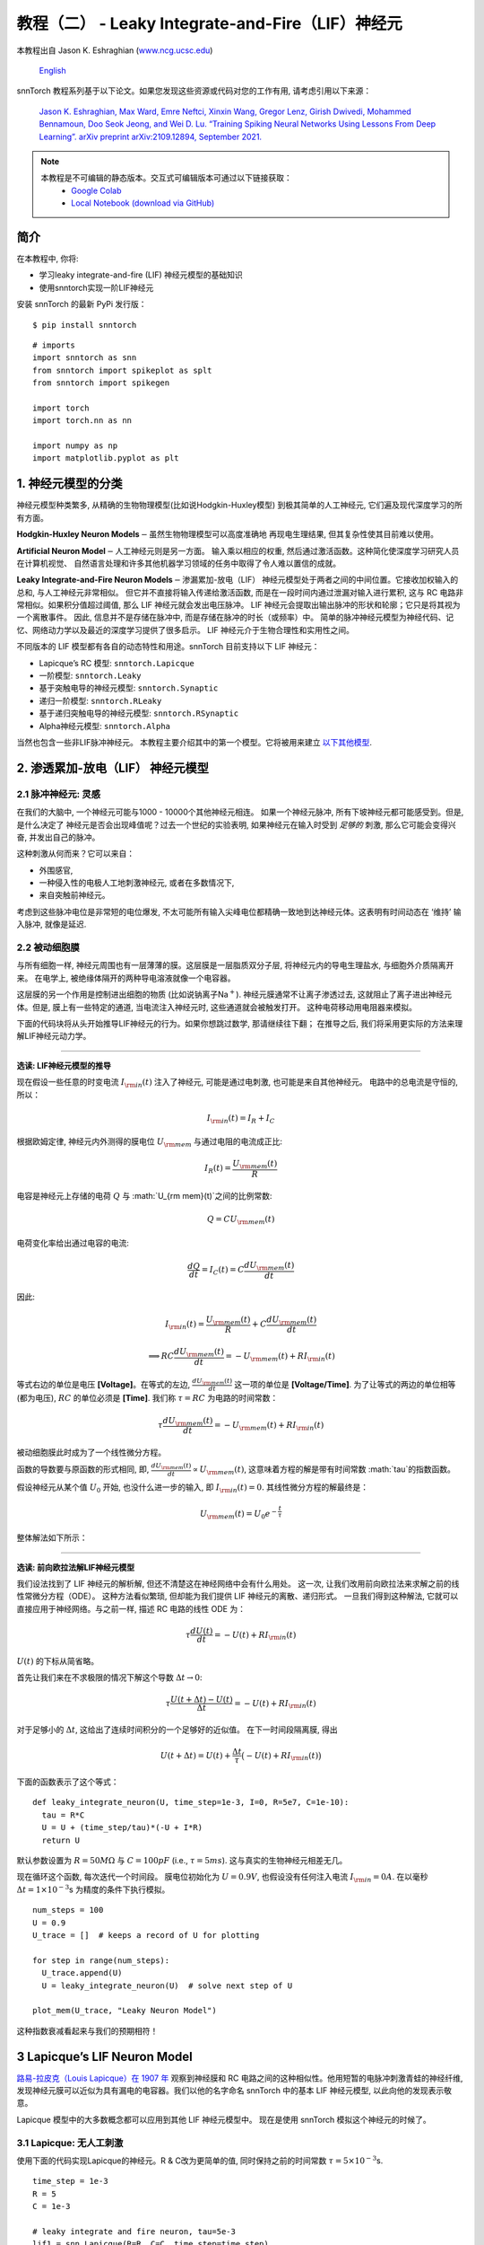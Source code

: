 ======================================================
教程（二） - Leaky Integrate-and-Fire（LIF）神经元
======================================================

本教程出自 Jason K. Eshraghian (`www.ncg.ucsc.edu <https://www.ncg.ucsc.edu>`_)

 `English <https://snntorch.readthedocs.io/en/latest/tutorials/tutorial_2.html#>`_ 

.. image:: https://colab.research.google.com/assets/colab-badge.svg
        :alt: Open In Colab
        :target: https://colab.research.google.com/github/jeshraghian/snntorch/blob/master/examples/tutorial_2_lif_neuron.ipynb

snnTorch 教程系列基于以下论文。如果您发现这些资源或代码对您的工作有用, 请考虑引用以下来源：

    `Jason K. Eshraghian, Max Ward, Emre Neftci, Xinxin Wang, Gregor Lenz, Girish
    Dwivedi, Mohammed Bennamoun, Doo Seok Jeong, and Wei D. Lu. “Training
    Spiking Neural Networks Using Lessons From Deep Learning”. arXiv preprint arXiv:2109.12894,
    September 2021. <https://arxiv.org/abs/2109.12894>`_

.. note::
  本教程是不可编辑的静态版本。交互式可编辑版本可通过以下链接获取：
    * `Google Colab <https://colab.research.google.com/github/jeshraghian/snntorch/blob/master/examples/tutorial_2_lif_neuron.ipynb>`_
    * `Local Notebook (download via GitHub) <https://github.com/jeshraghian/snntorch/tree/master/examples>`_


简介
-------------

在本教程中, 你将: 

* 学习leaky integrate-and-fire (LIF) 神经元模型的基础知识
* 使用snntorch实现一阶LIF神经元

安装 snnTorch 的最新 PyPi 发行版：

::

    $ pip install snntorch

::

    # imports
    import snntorch as snn
    from snntorch import spikeplot as splt
    from snntorch import spikegen
    
    import torch
    import torch.nn as nn
    
    import numpy as np
    import matplotlib.pyplot as plt


1. 神经元模型的分类
---------------------------------------

神经元模型种类繁多, 从精确的生物物理模型(比如说Hodgkin-Huxley模型)
到极其简单的人工神经元, 它们遍及现代深度学习的所有方面。

**Hodgkin-Huxley Neuron Models**\ :math:`-`\ 虽然生物物理模型可以高度准确地
再现电生理结果, 但其复杂性使其目前难以使用。

**Artificial Neuron Model**\ :math:`-`\ 人工神经元则是另一方面。
输入乘以相应的权重, 然后通过激活函数。这种简化使深度学习研究人员在计算机视觉、
自然语言处理和许多其他机器学习领域的任务中取得了令人难以置信的成就。

**Leaky Integrate-and-Fire Neuron Models**\ :math:`-`\ 渗漏累加-放电（LIF）
神经元模型处于两者之间的中间位置。它接收加权输入的总和, 与人工神经元非常相似。
但它并不直接将输入传递给激活函数, 而是在一段时间内通过泄漏对输入进行累积, 
这与 RC 电路非常相似。如果积分值超过阈值, 那么 LIF 神经元就会发出电压脉冲。
LIF 神经元会提取出输出脉冲的形状和轮廓；它只是将其视为一个离散事件。
因此, 信息并不是存储在脉冲中, 而是存储在脉冲的时长（或频率）中。
简单的脉冲神经元模型为神经代码、记忆、网络动力学以及最近的深度学习提供了很多启示。
LIF 神经元介于生物合理性和实用性之间。

.. image:: https://github.com/jeshraghian/snntorch/blob/master/docs/_static/img/examples/tutorial2/2_1_neuronmodels.png?raw=true
        :align: center
        :width: 1000

不同版本的 LIF 模型都有各自的动态特性和用途。snnTorch 目前支持以下 LIF 神经元：

* Lapicque’s RC 模型: ``snntorch.Lapicque`` 
* 一阶模型: ``snntorch.Leaky`` 
* 基于突触电导的神经元模型: ``snntorch.Synaptic``
* 递归一阶模型: ``snntorch.RLeaky``
* 基于递归突触电导的神经元模型: ``snntorch.RSynaptic``
* Alpha神经元模型: ``snntorch.Alpha``

当然也包含一些非LIF脉冲神经元。
本教程主要介绍其中的第一个模型。它将被用来建立 `以下其他模型 <https://snntorch.readthedocs.io/en/latest/tutorials/index.html>`_.

2. 渗透累加-放电（LIF） 神经元模型
--------------------------------------------------

2.1 脉冲神经元: 灵感
~~~~~~~~~~~~~~~~~~~~~~~~~~~~~~~~~~~~~~~~~~

在我们的大脑中, 一个神经元可能与1000 - 10000个其他神经元相连。
如果一个神经元脉冲, 所有下坡神经元都可能感受到。但是, 是什么决定了
神经元是否会出现峰值呢？过去一个世纪的实验表明, 如果神经元在输入时受到
*足够的* 刺激, 那么它可能会变得兴奋, 并发出自己的脉冲。

这种刺激从何而来？它可以来自：

* 外围感官, 
* 一种侵入性的电极人工地刺激神经元, 或者在多数情况下, 
* 来自突触前神经元。


.. image:: https://github.com/jeshraghian/snntorch/blob/master/docs/_static/img/examples/tutorial2/2_2_intuition.png?raw=true
        :align: center
        :width: 600

考虑到这些脉冲电位是非常短的电位爆发, 
不太可能所有输入尖峰电位都精确一致地到达神经元体。这表明有时间动态在
‘维持’ 输入脉冲, 就像是延迟.

2.2 被动细胞膜
~~~~~~~~~~~~~~~~~~~~~~~~~~~~~~~~~~~~~~~~~~

与所有细胞一样, 神经元周围也有一层薄薄的膜。这层膜是一层脂质双分子层, 
将神经元内的导电生理盐水, 与细胞外介质隔离开来。
在电学上, 被绝缘体隔开的两种导电溶液就像一个电容器。

这层膜的另一个作用是控制进出细胞的物质 (比如说钠离子Na\ :math:`^+`). 
神经元膜通常不让离子渗透过去, 这就阻止了离子进出神经元体。但是, 
膜上有一些特定的通道, 当电流注入神经元时, 这些通道就会被触发打开。
这种电荷移动用电阻器来模拟。


.. image:: https://github.com/jeshraghian/snntorch/blob/master/docs/_static/img/examples/tutorial2/2_3_passivemembrane.png?raw=true
        :align: center
        :width: 450

下面的代码块将从头开始推导LIF神经元的行为。如果你想跳过数学, 那请继续往下翻；
在推导之后, 我们将采用更实际的方法来理解LIF神经元动力学。

------------------------

**选读: LIF神经元模型的推导**

现在假设一些任意的时变电流 :math:`I_{\rm in}(t)` 注入了神经元, 
可能是通过电刺激, 也可能是来自其他神经元。 电路中的总电流是守恒的, 所以：

.. math:: I_{\rm in}(t) = I_{R} + I_{C}

根据欧姆定律, 神经元内外测得的膜电位 :math:`U_{\rm mem}` 与通过电阻的电流成正比:

.. math:: I_{R}(t) = \frac{U_{\rm mem}(t)}{R}

电容是神经元上存储的电荷 :math:`Q` 与 :math:`U_{\rm mem}(t)`之间的比例常数:

.. math:: Q = CU_{\rm mem}(t)

电荷变化率给出通过电容的电流:

.. math:: \frac{dQ}{dt}=I_C(t) = C\frac{dU_{\rm mem}(t)}{dt}

因此:

.. math:: I_{\rm in}(t) = \frac{U_{\rm mem}(t)}{R} + C\frac{dU_{\rm mem}(t)}{dt}

.. math:: \implies RC \frac{dU_{\rm mem}(t)}{dt} = -U_{\rm mem}(t) + RI_{\rm in}(t)

等式右边的单位是电压 **\[Voltage]**。在等式的左边, :math:`\frac{dU_{\rm mem}(t)}{dt}` 这一项的单位是 **\[Voltage/Time]**. 为了让等式的两边的单位相等 (都为电压), 
:math:`RC` 的单位必须是 **\[Time]**. 我们称 :math:`\tau = RC` 为电路的时间常数：

.. math:: \tau \frac{dU_{\rm mem}(t)}{dt} = -U_{\rm mem}(t) + RI_{\rm in}(t)

被动细胞膜此时成为了一个线性微分方程。

函数的导数要与原函数的形式相同, 即, :math:`\frac{dU_{\rm mem}(t)}{dt} \propto U_{\rm mem}(t)`, 
这意味着方程的解是带有时间常数 :math:`\tau`的指数函数。

假设神经元从某个值 :math:`U_{0}` 开始, 也没什么进一步的输入, 
即 :math:`I_{\rm in}(t)=0.` 其线性微分方程的解最终是：

.. math:: U_{\rm mem}(t) = U_0e^{-\frac{t}{\tau}}

整体解法如下所示：

.. image:: https://github.com/jeshraghian/snntorch/blob/master/docs/_static/img/examples/tutorial2/2_4_RCmembrane.png?raw=true
        :align: center
        :width: 450

------------------------


**选读: 前向欧拉法解LIF神经元模型**

我们设法找到了 LIF 神经元的解析解, 但还不清楚这在神经网络中会有什么用处。
这一次, 让我们改用前向欧拉法来求解之前的线性常微分方程（ODE）。
这种方法看似繁琐, 但却能为我们提供 LIF 神经元的离散、递归形式。
一旦我们得到这种解法, 它就可以直接应用于神经网络。与之前一样, 描述 RC 电路的线性 ODE 为：

.. math:: \tau \frac{dU(t)}{dt} = -U(t) + RI_{\rm in}(t)

:math:`U(t)` 的下标从简省略。

首先让我们来在不求极限的情况下解这个导数
:math:`\Delta t \rightarrow 0`:

.. math:: \tau \frac{U(t+\Delta t)-U(t)}{\Delta t} = -U(t) + RI_{\rm in}(t)

对于足够小的 :math:`\Delta t`, 这给出了连续时间积分的一个足够好的近似值。
在下一时间段隔离膜, 得出

.. math:: U(t+\Delta t) = U(t) + \frac{\Delta t}{\tau}\big(-U(t) + RI_{\rm in}(t)\big)

下面的函数表示了这个等式：

::

    def leaky_integrate_neuron(U, time_step=1e-3, I=0, R=5e7, C=1e-10):
      tau = R*C
      U = U + (time_step/tau)*(-U + I*R)
      return U

默认参数设置为 :math:`R=50 M\Omega` 与
:math:`C=100pF` (i.e., :math:`\tau=5ms`). 这与真实的生物神经元相差无几。

现在循环这个函数, 每次迭代一个时间段。
膜电位初始化为 :math:`U=0.9 V`, 也假设没有任何注入电流 :math:`I_{\rm in}=0 A`.
在以毫秒 :math:`\Delta t=1\times 10^{-3}`\ s 为精度的条件下执行模拟。


::

    num_steps = 100
    U = 0.9
    U_trace = []  # keeps a record of U for plotting
    
    for step in range(num_steps):
      U_trace.append(U)
      U = leaky_integrate_neuron(U)  # solve next step of U
    
    plot_mem(U_trace, "Leaky Neuron Model")


.. image:: https://github.com/jeshraghian/snntorch/blob/master/docs/_static/img/examples/tutorial2/_static/leaky1.png?raw=true
        :align: center
        :width: 300

这种指数衰减看起来与我们的预期相符！

3 Lapicque’s LIF Neuron Model
--------------------------------

`路易-拉皮克（Louis Lapicque）在 1907 年 <https://pubmed.ncbi.nlm.nih.gov/17968583/>`__ 
观察到神经膜和 RC 电路之间的这种相似性。他用短暂的电脉冲刺激青蛙的神经纤维, 
发现神经元膜可以近似为具有漏电的电容器。我们以他的名字命名 snnTorch 中的基本 LIF 神经元模型, 
以此向他的发现表示敬意。

Lapicque 模型中的大多数概念都可以应用到其他 LIF 神经元模型中。
现在是使用 snnTorch 模拟这个神经元的时候了。

3.1 Lapicque: 无人工刺激
~~~~~~~~~~~~~~~~~~~~~~~~~~~~~~~~~~~~~~~~~~

使用下面的代码实现Lapicque的神经元。R & C改为更简单的值,
同时保持之前的时间常数 :math:`\tau=5\times10^{-3}`\ s.

::

    time_step = 1e-3
    R = 5
    C = 1e-3
    
    # leaky integrate and fire neuron, tau=5e-3
    lif1 = snn.Lapicque(R=R, C=C, time_step=time_step)

神经元模型现在储存在 ``lif1`` 中。要使用这个神经元:

**输入** 

* ``spk_in``:  :math:`I_{\rm in}` 中的每个元素依次作为输入传递 (现在是0) 
* ``mem``: 代表膜电位, 之前写作 :math:`U[t]`, 也作为输入传递。随便将其初始化为 :math:`U[0] = 0.9~V`.

**输出** 

* ``spk_out``: 下一个时间段的输出脉冲 :math:`S_{\rm out}[t+\Delta t]` (如果产生脉冲则为 ‘1’ ; 如果没有则为 ‘0’ ) 
* ``mem``: 下一个时间段的膜电位 :math:`U_{\rm mem}[t+\Delta t]` 

这些都必须是 ``torch.Tensor`` 类型。

::

    # Initialize membrane, input, and output
    mem = torch.ones(1) * 0.9  # U=0.9 at t=0
    cur_in = torch.zeros(num_steps)  # I=0 for all t 
    spk_out = torch.zeros(1)  # initialize output spikes

这些值只针对初始时间段 :math:`t=0`. 
要分析 ``mem`` 值随着时间的迭代, 我们可以创建一个 ``mem_rec`` 来记录这些值。

::

    # A list to store a recording of membrane potential
    mem_rec = [mem]

是时候运行模拟了! 在每个时间段,  ``mem`` 都会被更新并保存在 ``mem_rec`` 中:

::

    # pass updated value of mem and cur_in[step]=0 at every time step
    for step in range(num_steps):
      spk_out, mem = lif1(cur_in[step], mem)
    
      # Store recordings of membrane potential
      mem_rec.append(mem)
    
    # convert the list of tensors into one tensor
    mem_rec = torch.stack(mem_rec)
    
    # pre-defined plotting function
    plot_mem(mem_rec, "Lapicque's Neuron Model Without Stimulus")

.. image:: https://github.com/jeshraghian/snntorch/blob/master/docs/_static/img/examples/tutorial2/_static/lapicque.png?raw=true
        :align: center
        :width: 300

在没有任何输入刺激的情况下, 膜电位会随时间衰减。

3.2 Lapicque: 阶跃输入
~~~~~~~~~~~~~~~~~~~~~~~~~~

现在应用一个在 :math:`t=t_0` 时切换的阶跃电流 :math:`I_{\rm in}(t)`。
根据线性一阶微分方程：

.. math::  \tau \frac{dU_{\rm mem}}{dt} = -U_{\rm mem} + RI_{\rm in}(t),

一般解为：

.. math:: U_{\rm mem}=I_{\rm in}(t)R + [U_0 - I_{\rm in}(t)R]e^{-\frac{t}{\tau}}

如果膜电位初始化为 :math:`U_{\rm mem}(t=0) = 0 V`, 那么：

.. math:: U_{\rm mem}(t)=I_{\rm in}(t)R [1 - e^{-\frac{t}{\tau}}]

基于这个明确的时间依赖形式, 我们期望 :math:`U_{\rm mem}` 会指数级地
向 :math:`I_{\rm in}R` 收敛。让我们通过在 :math:`t_0 = 10ms` 时
触发电流脉冲来可视化这是什么样子。

::

    # 初始化输入电流脉冲
    cur_in = torch.cat((torch.zeros(10), torch.ones(190)*0.1), 0)  # 输入电流在 t=10 时打开
    
    # 初始化膜、输出和记录
    mem = torch.zeros(1)  # t=0 时膜电位为0
    spk_out = torch.zeros(1)  # 神经元需要一个地方顺序存储输出的脉冲
    mem_rec = [mem]

这一次, 新的 ``cur_in`` 值传递给了神经元：

::

    num_steps = 200
    
    # 在每个时间步骤中传递 mem 和 cur_in[step] 的更新值
    for step in range(num_steps):
      spk_out, mem = lif1(cur_in[step], mem)
      mem_rec.append(mem)
    
    # 将张量列表合并成一个张量
    mem_rec = torch.stack(mem_rec)
    
    plot_step_current_response(cur_in, mem_rec, 10)

.. image:: https://github.com/jeshraghian/snntorch/blob/master/docs/_static/img/examples/tutorial2/_static/lapicque_step.png?raw=true
        :align: center
        :width: 450

当 :math:`t\rightarrow \infty` 时, 膜电位 :math:`U_{\rm mem}` 指数级地收敛到 :math:`I_{\rm in}R`：

::

    >>> print(f"计算得到的输入脉冲 [A] x 电阻 [Ω] 的值为: {cur_in[11]*lif1.R} V")
    >>> print(f"模拟得到的稳态膜电位值为: {mem_rec[200][0]} V")
    
    计算得到的输入脉冲 [A] x 电阻 [Ω] 的值为: 0.5 V
    模拟得到的稳态膜电位值为: 0.4999999403953552 V

足够接近！

3.3 Lapicque: 冲激输入
~~~~~~~~~~~~~~~~~~~~~~

那么如果阶跃输入在 :math:`t=30ms` 处被截断会怎么样呢？

::

    # 初始化电流脉冲、膜电位和输出
    cur_in1 = torch.cat((torch.zeros(10), torch.ones(20)*(0.1), torch.zeros(170)), 0)  # 输入在 t=10 开始, t=30 结束
    mem = torch.zeros(1)
    spk_out = torch.zeros(1)
    mem_rec1 = [mem]

::

    # 神经元模拟
    for step in range(num_steps):
      spk_out, mem = lif1(cur_in1[step], mem)
      mem_rec1.append(mem)
    mem_rec1 = torch.stack(mem_rec1)
    
    plot_current_pulse_response(cur_in1, mem_rec1, "Lapicque神经元模型的输入脉冲", 
                                vline1=10, vline2=30)


.. image:: https://github.com/jeshraghian/snntorch/blob/master/docs/_static/img/examples/tutorial2/_static/lapicque_pulse1.png?raw=true
        :align: center
        :width: 450

:math:`U_{\rm mem}` 就像对于阶跃输入一样上升, 
但现在它会像在我们的第一个模拟中那样以 :math:`\tau` 的时间常数下降。

让我们在半个时间内提供大致相同的电荷 :math:`Q = I \times t` 给电路。
这意味着必须稍微增加输入电流的幅度, 缩小时间窗口。

::

    # 增加电流脉冲的幅度；时间减半。
    cur_in2 = torch.cat((torch.zeros(10), torch.ones(10)*0.111, torch.zeros(180)), 0)  # 输入在 t=10 开始, t=20 结束
    mem = torch.zeros(1)
    spk_out = torch.zeros(1)
    mem_rec2 = [mem]
    
    # 神经元模拟
    for step in range(num_steps):
      spk_out, mem = lif1(cur_in2[step], mem)
      mem_rec2.append(mem)
    mem_rec2 = torch.stack(mem_rec2)
    
    plot_current_pulse_response(cur_in2, mem_rec2, "Lapicque神经元模型的输入脉冲：x1/2 脉宽",
                                vline1=10, vline2=20)

.. image:: https://github.com/jeshraghian/snntorch/blob/master/docs/_static/img/examples/tutorial2/_static/lapicque_pulse2.png?raw=true
        :align: center
        :width: 450


让我们再来一次, 但使用更快的输入脉冲和更大的幅度：

::

    # 增加电流脉冲的幅度；时间缩短四分之一。
    cur_in3 = torch.cat((torch.zeros(10), torch.ones(5)*0.147, torch.zeros(185)), 0)  # 输入在 t=10 开始, t=15 结束
    mem = torch.zeros(1)
    spk_out = torch.zeros(1)
    mem_rec3 = [mem]
    
    # 神经元模拟
    for step in range(num_steps):
      spk_out, mem = lif1(cur_in3[step], mem)
      mem_rec3.append(mem)
    mem_rec3 = torch.stack(mem_rec3)
    
    plot_current_pulse_response(cur_in3, mem_rec3, "Lapicque神经元模型的输入脉冲：x1/4 脉宽",
                                vline1=10, vline2=15)

.. image:: https://github.com/jeshraghian/snntorch/blob/master/docs/_static/img/examples/tutorial2/_static/lapicque_pulse3.png?raw=true
        :align: center
        :width: 450


现在将所有三个实验在同一图上进行比较：

::

    compare_plots(cur_in1, cur_in2, cur_in3, mem_rec1, mem_rec2, mem_rec3, 10, 15, 
                  20, 30, "Lapicque神经元模型的输入脉冲：不同的输入")

.. image:: https://github.com/jeshraghian/snntorch/blob/master/docs/_static/img/examples/tutorial2/_static/compare_pulse.png?raw=true
        :align: center
        :width: 450

随着输入电流脉冲幅度的增加, 膜电位的上升时间加快。
当输入电流脉冲的宽度趋于无穷小时, :math:`T_W \rightarrow 0s`, 
膜电位将在几乎零上升时间内迅速上升：

::

    # 当前脉冲输入
    cur_in4 = torch.cat((torch.zeros(10), torch.ones(1)*0.5, torch.zeros(189)), 0)  # 输入仅在1个时间步上打开
    mem = torch.zeros(1) 
    spk_out = torch.zeros(1)
    mem_rec4 = [mem]
    
    # 神经元模拟
    for step in range(num_steps):
      spk_out, mem = lif1(cur_in4[step], mem)
      mem_rec4.append(mem)
    mem_rec4 = torch.stack(mem_rec4)
    
    plot_current_pulse_response(cur_in4, mem_rec4, "Lapicque神经元模型的输入脉冲",
                                vline1=10, ylim_max1=0.6)

.. image:: https://github.com/jeshraghian/snntorch/blob/master/docs/_static/img/examples/tutorial2/_static/lapicque_spike.png?raw=true
        :align: center
        :width: 450


当前脉冲的宽度现在如此短, 实际上看起来像脉冲。
也就是说, 电荷在无限短的时间内传递, :math:`I_{\rm in}(t) = Q/t_0`, 
其中 :math:`t_0 \rightarrow 0`。
更正式地：

.. math:: I_{\rm in}(t) = Q \delta (t-t_0),

其中 :math:`\delta (t-t_0)` 是狄拉克-δ函数。从物理角度来看, 不可能“瞬间”存放电荷。
但积分 :math:`I_{\rm in}` 给出了一个在物理上有意义的结果, 
因为我们可以得到传递的电荷：

.. math:: 1 = \int^{t_0 + a}_{t_0 - a}\delta(t-t_0)dt

.. math:: f(t_0) = \int^{t_0 + a}_{t_0 - a}f(t)\delta(t-t_0)dt

在这里, 
:math:`f(t_0) = I_{\rm in}(t_0=10) = 0.5A \implies f(t) = Q = 0.5C`。

希望您对膜电位在静息状态下泄漏并积分输入电流有了一个很好的感觉。
这涵盖了神经元的“泄漏”和“积分”部分。那么如何引发“放电”呢？

3.4 Lapicque: 放电
~~~~~~~~~~~~~~~~~~~~~~

到目前为止, 我们只看到神经元对输入的脉冲作出反应。
要使神经元在输出端产生并发出自己的脉冲, 必须将被动膜模型与阈值结合起来。

如果膜电位超过此阈值, 则会在被动膜模型外部生成一个电压脉冲。


.. image:: https://github.com/jeshraghian/snntorch/blob/master/docs/_static/img/examples/tutorial2/2_4_spiking.png?raw=true
        :align: center
        :width: 400

修改之前的 ``leaky_integrate_neuron`` 函数以添加脉冲响应。

::

    # 用于说明的 R=5.1, C=5e-3
    def leaky_integrate_and_fire(mem, cur=0, threshold=1, time_step=1e-3, R=5.1, C=5e-3):
      tau_mem = R*C
      spk = (mem > threshold) # 如果膜超过阈值, 则 spk=1, 否则为0
      mem = mem + (time_step/tau_mem)*(-mem + cur*R)
      return mem, spk

设置 ``threshold=1``, 并应用阶跃电流以使该神经元发放脉冲。

::

    # 小步电流输入
    cur_in = torch.cat((torch.zeros(10), torch.ones(190)*0.2), 0)
    mem = torch.zeros(1)
    mem_rec = []
    spk_rec = []
    
    # 神经元模拟
    for step in range(num_steps):
      mem, spk = leaky_integrate_and_fire(mem, cur_in[step])
      mem_rec.append(mem)
      spk_rec.append(spk)
    
    # 将列表转换为张量
    mem_rec = torch.stack(mem_rec)
    spk_rec = torch.stack(spk_rec)
    
    plot_cur_mem_spk(cur_in, mem_rec, spk_rec, thr_line=1, vline=109, ylim_max2=1.3, 
                     title="带无控制放电的LIF神经元模型")


.. image:: https://github.com/jeshraghian/snntorch/blob/master/docs/_static/img/examples/tutorial2/_static/lif_uncontrolled.png?raw=true
        :align: center
        :width: 450


哎呀 - 输出脉冲失控了！这是因为我们忘记了添加复位机制。
实际上, 每当神经元放电时, 膜电位都应该超极化（hyperpolarizes）回到其静息电位。

将此复位机制实施到我们的神经元中：

::

    # 带复位机制的LIF
    def leaky_integrate_and_fire(mem, cur=0, threshold=1, time_step=1e-3, R=5.1, C=5e-3):
      tau_mem = R*C
      spk = (mem > threshold)
      mem = mem + (time_step/tau_mem)*(-mem + cur*R) - spk*threshold  # 每次 spk=1 时, 减去阈值
      return mem, spk

::

    # 小步电流输入
    cur_in = torch.cat((torch.zeros(10), torch.ones(190)*0.2), 0)
    mem = torch.zeros(1)
    mem_rec = []
    spk_rec = []
    
    # 神经元模拟
    for step in range(num_steps):
      mem, spk = leaky_integrate_and_fire(mem, cur_in[step])
      mem_rec.append(mem)
      spk_rec.append(spk)
    
    # 将列表转换为张量
    mem_rec = torch.stack(mem_rec)
    spk_rec = torch.stack(spk_rec)
    
    plot_cur_mem_spk(cur_in, mem_rec, spk_rec, thr_line=1, vline=109, ylim_max2=1.3, 
                     title="带复位的LIF神经元模型")

.. image:: https://github.com/jeshraghian/snntorch/blob/master/docs/_static/img/examples/tutorial2/_static/reset_2.png?raw=true
        :align: center
        :width: 450

现在我们有了一个功能完善的漏放电并发放的神经元模型, 好耶！

请注意, 如果 :math:`I_{\rm in}=0.2 A` 并且 :math:`R<5 \Omega`, 那么 :math:`I\times R < 1 V`。如果 ``threshold=1``, 则不会发生放电。请随意返回到上面, 更改值并测试。

与之前一样, 通过调用内置的snntorch中的Lapicque神经元模型, 所有这些代码都被压缩：

::

    # 使用snntorch创建与之前相同的神经元
    lif2 = snn.Lapicque(R=5.1, C=5e-3, time_step=1e-3)
    
    >>> print(f"膜电位时间常数: {lif2.R * lif2.C:.3f}s")
    "膜电位时间常数: 0.025s"

::

    # 初始化输入和输出
    cur_in = torch.cat((torch.zeros(10), torch.ones(190)*0.2), 0)
    mem = torch.zeros(1)
    spk_out = torch.zeros(1) 
    mem_rec = [mem]
    spk_rec = [spk_out]
    
    # 在100个时间步骤内进行模拟运行。
    for step in range(num_steps):
      spk_out, mem = lif2(cur_in[step], mem)
      mem_rec.append(mem)
      spk_rec.append(spk_out)
    
    # 将列表转换为张量
    mem_rec = torch.stack(mem_rec)
    spk_rec = torch.stack(spk_rec)
    
    plot_cur_mem_spk(cur_in, mem_rec, spk_rec, thr_line=1, vline=109, ylim_max2=1.3, 
                     title="带阶跃输入的Lapicque神经元模型")

.. image:: https://github.com/jeshraghian/snntorch/blob/master/docs/_static/img/examples/tutorial2/_static/lapicque_reset.png?raw=true
        :align: center
        :width: 450

膜电位呈指数上升, 然后达到阈值, 此时膜电位复位。我们大致可以看到这发生在 :math:`105ms < t_{\rm spk} < 115ms` 之间。出于好奇, 让我们看看脉冲记录实际包括什么内容：

::

    >>> print(spk_rec[105:115].view(-1))
    tensor([0., 0., 0., 0., 1., 0., 0., 0., 0., 0.])

脉冲的缺失由 :math:`S_{\rm out}=0` 表示, 
而脉冲的发生由 :math:`S_{\rm out}=1` 表示。在这里, 
脉冲发生在 :math:`S_{\rm out}[t=109]=1`。
如果您想知道为什么每个这些条目都被存储为张量, 那是因为在未来的教程中, 
我们将模拟大规模的神经网络。每个条目将包含许多神经元的脉冲响应, 
并且可以将张量加载到GPU内存以加速训练过程。

如果增加 :math:`I_{\rm in}`, 则膜电位会更快地接近阈值 :math:`U_{\rm thr}`：

::

    # 初始化输入和输出
    cur_in = torch.cat((torch.zeros(10), torch.ones(190)*0.3), 0)  # 增加电流
    mem = torch.zeros(1)
    spk_out = torch.zeros(1) 
    mem_rec = [mem]
    spk_rec = [spk_out]
    
    # 神经元模拟
    for step in range(num_steps):
      spk_out, mem = lif2(cur_in[step], mem)
      mem_rec.append(mem)
      spk_rec.append(spk_out)
    
    # 将列表转换为张量
    mem_rec = torch.stack(mem_rec)
    spk_rec = torch.stack(spk_rec)
    
    
    plot_cur_mem_spk(cur_in, mem_rec, spk_rec, thr_line=1, ylim_max2=1.3, 
                     title="带周期性放电的Lapicque神经元模型")

.. image:: https://github.com/jeshraghian/snntorch/blob/master/docs/_static/img/examples/tutorial2/_static/periodic.png?raw=true
        :align: center
        :width: 450

通过降低阈值也可以诱发类似的放电频率增加。这需要初始化一个新的神经元模型, 但上面的代码块的其余部分完全相同：

::

    # 阈值减半的神经元
    lif3 = snn.Lapicque(R=5.1, C=5e-3, time_step=1e-3, threshold=0.5)
    
    # 初始化输入和输出
    cur_in = torch.cat((torch.zeros(10), torch.ones(190)*0.3), 0) 
    mem = torch.zeros(1)
    spk_out = torch.zeros(1) 
    mem_rec = [mem]
    spk_rec = [spk_out]
    
    # 神经元模拟
    for step in range(num_steps):
      spk_out, mem = lif3(cur_in[step], mem)
      mem_rec.append(mem)
      spk_rec.append(spk_out)
    
    # 将列表转换为张量
    mem_rec = torch.stack(mem_rec)
    spk_rec = torch.stack(spk_rec)
    
    plot_cur_mem_spk(cur_in, mem_rec, spk_rec, thr_line=0.5, ylim_max2=1.3, 
                     title="带更低阈值的Lapicque神经元模型")


.. image:: https://github.com/jeshraghian/snntorch/blob/master/docs/_static/img/examples/tutorial2/_static/threshold.png?raw=true
        :align: center
        :width: 450

这是一个常数电流注入的情况。但在深度神经网络和生物大脑中, 
大多数神经元都将连接到其他神经元。它们更有可能接收脉冲, 而不是持续电流的注入。


3.5 Lapicque: 脉冲输入
~~~~~~~~~~~~~~~~~~~~~~~~~~~~~~


让我们利用我们在 `教程（一） <https://colab.research.google.com/github/jeshraghian/snntorch/blob/master/examples/tutorial_1_spikegen.ipynb>`_ 
中学到的一些技能, 并使用 ``snntorch.spikegen`` 模块创建一些随机生成的输入脉冲。

::

    # 创建一个1-D的随机脉冲序列。每个元素有40%的概率发放。
    spk_in = spikegen.rate_conv(torch.ones((num_steps)) * 0.40)

运行以下代码块以查看生成了多少脉冲。

::

    >>> print(f"在{len(spk_in)}个时间步骤中, 总共生成了{int(sum(spk_in))}个脉冲。")
    There are 85 total spikes out of 200 time steps.

::

    fig = plt.figure(facecolor="w", figsize=(8, 1))
    ax = fig.add_subplot(111)
    
    splt.raster(spk_in.reshape(num_steps, -1), ax, s=100, c="black", marker="|")
    plt.title("输入脉冲")
    plt.xlabel("时间步骤")
    plt.yticks([])
    plt.show()

.. image:: https://github.com/jeshraghian/snntorch/blob/master/docs/_static/img/examples/tutorial2/_static/spikes.png?raw=true
        :align: center:
        :width: 400

::

    # 初始化输入和输出
    mem = torch.ones(1)*0.5
    spk_out = torch.zeros(1)
    mem_rec = [mem]
    spk_rec = [spk_out]
    
    # 神经元模拟
    for step in range(num_steps):
      spk_out, mem = lif3(spk_in[step], mem)
      spk_rec.append(spk_out)
      mem_rec.append(mem)
    
    # 将列表转换为张量
    mem_rec = torch.stack(mem_rec)
    spk_rec = torch.stack(spk_rec)
    
    plot_spk_mem_spk(spk_in, mem_rec, spk_out, "具有输入脉冲的Lapicque神经元模型")

.. image:: https://github.com/jeshraghian/snntorch/blob/master/docs/_static/img/examples/tutorial2/_static/spk_mem_spk.png?raw=true
        :align: center:
        :width: 450


3.6 Lapicque: Reset Mechanisms
~~~~~~~~~~~~~~~~~~~~~~~~~~~~~~~~

我们已经从头开始实现了重置机制, 但让我们再深入一点。
膜电位的急剧下降促进了脉冲生成的减少, 这是有关大脑如何如此高效的一部分理论的补充。
在生物学上, 膜电位的这种下降被称为“去极化”。
在此之后, 很短的时间内很难引发神经元的另一个脉冲。
在这里, 我们使用重置机制来模拟去极化。

有两种实现重置机制的方法：

1. *减法重置*（默认）：每次生成脉冲时, 从膜电位中减去阈值；
2. *归零重置*：每次生成脉冲时, 将膜电位强制归零。
3. *不重置*：不采取任何措施, 让脉冲潜在地不受控制。

.. image:: https://github.com/jeshraghian/snntorch/blob/master/docs/_static/img/examples/tutorial2/2_5_reset.png?raw=true
        :align: center
        :width: 400

实例化另一个神经元模型, 以演示如何在重置机制之间切换。默认情况下, 
snnTorch神经元模型使用 ``reset_mechanism = "subtract"``。
可以通过传递参数 ``reset_mechanism = "zero"`` 来明确覆盖默认设置。

::

    # 重置机制设置为“zero”的神经元
    lif4 = snn.Lapicque(R=5.1, C=5e-3, time_step=1e-3, threshold=0.5, reset_mechanism="zero")
        
    # 初始化输入和输出
    spk_in = spikegen.rate_conv(torch.ones((num_steps)) * 0.40)
    mem = torch.ones(1)*0.5
    spk_out = torch.zeros(1)
    mem_rec0 = [mem]
    spk_rec0 = [spk_out]
        
    # 神经元模拟
    for step in range(num_steps):
      spk_out, mem = lif4(spk_in[step], mem)
      spk_rec0.append(spk_out)
      mem_rec0.append(mem)
        
    # 将列表转换为张量
    mem_rec0 = torch.stack(mem_rec0)
    spk_rec0 = torch.stack(spk_rec0)

    plot_reset_comparison(spk_in, mem_rec, spk_rec, mem_rec0, spk_rec0)



.. image:: https://github.com/jeshraghian/snntorch/blob/master/docs/_static/img/examples/tutorial2/_static/comparison.png?raw=true
        :align: center
        :width: 550


请特别关注膜电位的演变, 尤其是在它达到阈值后的瞬间。
您可能会注意到, “重置为零”后, 膜电位被迫在每次脉冲后归零。

那么哪种方法更好？应用 ``"subtract"`` （重置机制的默认值）更不会丢失信息, 
因为它不会忽略膜电位超过阈值的程度。

另一方面, 采用 ``"zero"`` 的强制重置会促进稀疏性, 
并在专用的神经形态硬件上运行时可能降低功耗。您可以尝试使用这两种选项。

这涵盖了LIF神经元模型的基础知识！


Conclusion
---------------

实际上，我们可能不会用这个神经元模型来训练神经网络。
Lapicque LIF 模型增加了很多需要调整的超参数：:math:`R`, :math:`C`, :math:`\Delta t`, :math:`U_{\rm thr}`，
以及重置机制的选择。这一切都有点令人生畏。
因此， `下一个教程 <https://snntorch.readthedocs.io/en/latest/tutorials/index.html>`_ 将取消大部分超参数，
并引入更适合大规模深度学习的神经元模型。

如果你喜欢这个项目，请考虑在 GitHub 上给代码仓库点亮星星⭐，
因为这是支持它的最简单的、最好的方式。

参考文档在 `这里 <https://snntorch.readthedocs.io/en/latest/snntorch.html>`__.

更多阅读
---------------

-  `Check out the snnTorch GitHub project here. <https://github.com/jeshraghian/snntorch>`__
-  `snnTorch
   documentation <https://snntorch.readthedocs.io/en/latest/snntorch.html>`__
   of the Lapicque, Leaky, Synaptic, and Alpha models
-  `Neuronal Dynamics: From single neurons to networks and models of
   cognition <https://neuronaldynamics.epfl.ch/index.html>`__ by Wulfram
   Gerstner, Werner M. Kistler, Richard Naud and Liam Paninski.
-  `Theoretical Neuroscience: Computational and Mathematical Modeling of
   Neural
   Systems <https://mitpress.mit.edu/books/theoretical-neuroscience>`__
   by Laurence F. Abbott and Peter Dayan
